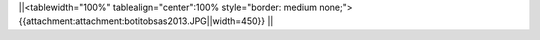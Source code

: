 ||<tablewidth="100%" tablealign="center":100% style="border: medium none;"> {{attachment:attachment:botitobsas2013.JPG||width=450}} ||
